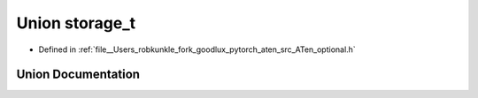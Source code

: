 .. _union_at__storage_t:

Union storage_t
===============

- Defined in :ref:`file__Users_robkunkle_fork_goodlux_pytorch_aten_src_ATen_optional.h`


Union Documentation
-------------------


.. doxygenunion:: at::storage_t
